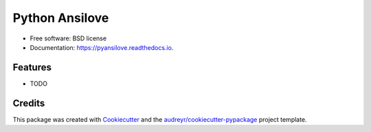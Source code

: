 ===============
Python Ansilove
===============


.. image:: https://img.shields.io/pypi/v/pyansilove.svg
        :target: https://pypi.python.org/pypi/pyansilove

.. image:: https://img.shields.io/travis/BakasuraRCE/pyansilove.svg
        :target: https://travis-ci.com/BakasuraRCE/pyansilove

.. image:: https://readthedocs.org/projects/pyansilove/badge/?version=latest
        :target: https://pyansilove.readthedocs.io/en/latest/?version=latest
        :alt: Documentation Status




 ANSI and ASCII art to PNG converter in Python


* Free software: BSD license
* Documentation: https://pyansilove.readthedocs.io.


Features
--------

* TODO

Credits
-------

This package was created with Cookiecutter_ and the `audreyr/cookiecutter-pypackage`_ project template.

.. _Cookiecutter: https://github.com/audreyr/cookiecutter
.. _`audreyr/cookiecutter-pypackage`: https://github.com/audreyr/cookiecutter-pypackage

